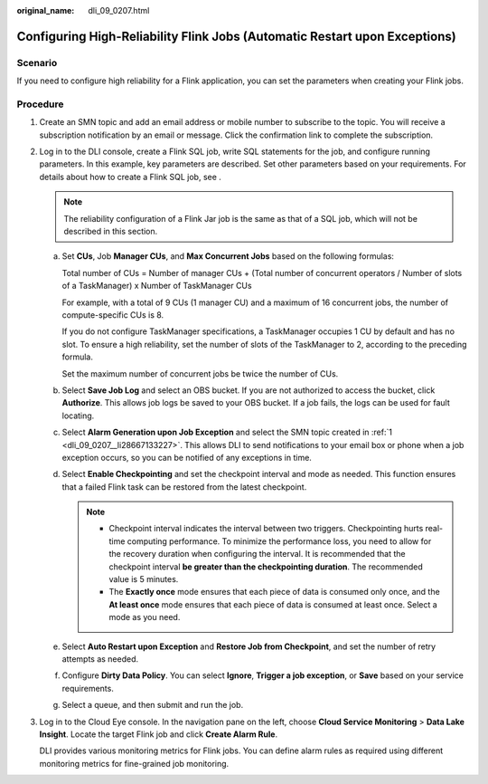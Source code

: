 :original_name: dli_09_0207.html

.. _dli_09_0207:

Configuring High-Reliability Flink Jobs (Automatic Restart upon Exceptions)
===========================================================================

Scenario
--------

If you need to configure high reliability for a Flink application, you can set the parameters when creating your Flink jobs.

Procedure
---------

#. .. _dli_09_0207__li28667133227:

   Create an SMN topic and add an email address or mobile number to subscribe to the topic. You will receive a subscription notification by an email or message. Click the confirmation link to complete the subscription.

#. Log in to the DLI console, create a Flink SQL job, write SQL statements for the job, and configure running parameters. In this example, key parameters are described. Set other parameters based on your requirements. For details about how to create a Flink SQL job, see .

   .. note::

      The reliability configuration of a Flink Jar job is the same as that of a SQL job, which will not be described in this section.

   a. Set **CUs**, Job **Manager CUs**, and **Max Concurrent Jobs** based on the following formulas:

      Total number of CUs = Number of manager CUs + (Total number of concurrent operators / Number of slots of a TaskManager) x Number of TaskManager CUs

      For example, with a total of 9 CUs (1 manager CU) and a maximum of 16 concurrent jobs, the number of compute-specific CUs is 8.

      If you do not configure TaskManager specifications, a TaskManager occupies 1 CU by default and has no slot. To ensure a high reliability, set the number of slots of the TaskManager to 2, according to the preceding formula.

      Set the maximum number of concurrent jobs be twice the number of CUs.

   b. Select **Save Job Log** and select an OBS bucket. If you are not authorized to access the bucket, click **Authorize**. This allows job logs be saved to your OBS bucket. If a job fails, the logs can be used for fault locating.

   c. Select **Alarm Generation upon Job Exception** and select the SMN topic created in :ref:`1 <dli_09_0207__li28667133227>`. This allows DLI to send notifications to your email box or phone when a job exception occurs, so you can be notified of any exceptions in time.

   d. Select **Enable Checkpointing** and set the checkpoint interval and mode as needed. This function ensures that a failed Flink task can be restored from the latest checkpoint.

      .. note::

         -  Checkpoint interval indicates the interval between two triggers. Checkpointing hurts real-time computing performance. To minimize the performance loss, you need to allow for the recovery duration when configuring the interval. It is recommended that the checkpoint interval **be greater than the checkpointing duration**. The recommended value is 5 minutes.
         -  The **Exactly once** mode ensures that each piece of data is consumed only once, and the **At least once** mode ensures that each piece of data is consumed at least once. Select a mode as you need.

   e. Select **Auto Restart upon Exception** and **Restore Job from Checkpoint**, and set the number of retry attempts as needed.

   f. Configure **Dirty Data Policy**. You can select **Ignore**, **Trigger a job exception**, or **Save** based on your service requirements.

   g. Select a queue, and then submit and run the job.

#. Log in to the Cloud Eye console. In the navigation pane on the left, choose **Cloud Service Monitoring** > **Data Lake Insight**. Locate the target Flink job and click **Create Alarm Rule**.

   DLI provides various monitoring metrics for Flink jobs. You can define alarm rules as required using different monitoring metrics for fine-grained job monitoring.

